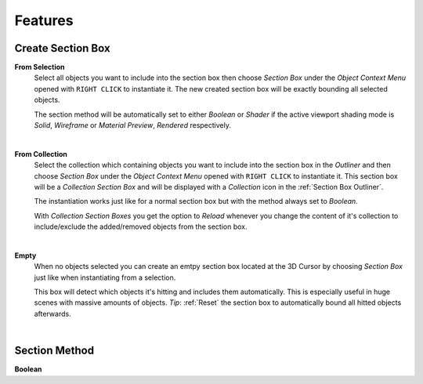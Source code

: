 Features
########


Create Section Box
******************

**From Selection**
 Select all objects you want to include into the section box then choose *Section Box* under the *Object Context Menu* opened with ``RIGHT CLICK`` to instantiate it.
 The new created section box will be exactly bounding all selected objects.

 The section method will be automatically set to either *Boolean* or *Shader* if the active viewport shading mode is *Solid*, *Wireframe* or *Material Preview*, *Rendered* respectively.

|
**From Collection**
 Select the collection which containing objects you want to include into the section box in the *Outliner* and then choose *Section Box* under the *Object Context Menu* opened with ``RIGHT CLICK`` to instantiate it.
 This section box will be a *Collection Section Box* and will be displayed with a *Collection* icon in the :ref:`Section Box Outliner`.
 
 The instantiation works just like for a normal section box but with the method always set to *Boolean*.
 
 With *Collection Section Boxes* you get the option to *Reload* whenever you change the content of it's collection to include/exclude the added/removed objects from the section box.

|
**Empty**
 When no objects selected you can create an emtpy section box located at the 3D Cursor by choosing *Section Box* just like when instantiating from a selection.

 This box will detect which objects it's hitting and includes them automatically. This is especially useful in huge scenes with massive amounts of objects.
 *Tip*: :ref:`Reset` the section box to automatically bound all hitted objects afterwards.


|
Section Method
**************

**Boolean**
 


